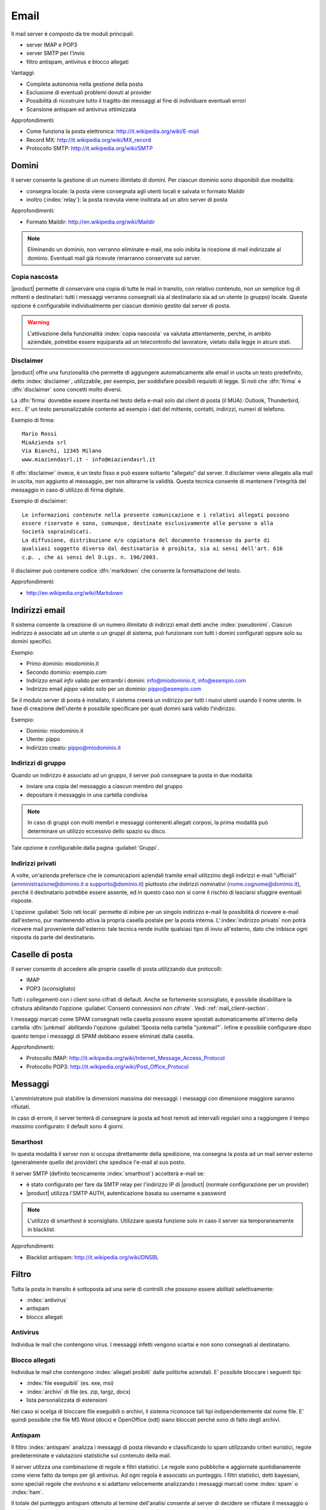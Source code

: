 .. _email-section:

=====
Email
=====

Il mail server è composto da tre moduli principali:

* server IMAP e POP3
* server SMTP per l'invio
* filtro antispam, antivirus e blocco allegati

Vantaggi:

* Completa autonomia nella gestione della posta
* Esclusione di eventuali problemi dovuti al provider
* Possibilità di ricostruire tutto il tragitto dei messaggi al fine di individuare eventuali errori
* Scansione antispam ed antivirus ottimizzata

Approfondimenti:
 
* Come funziona la posta elettronica: http://it.wikipedia.org/wiki/E-mail
* Record MX: http://it.wikipedia.org/wiki/MX_record
* Protocollo SMTP: http://it.wikipedia.org/wiki/SMTP


Domini
======

Il server consente la gestione di un numero illimitato di domini.
Per ciascun dominio sono disponibili due modalità:

* consegna locale: la posta viene consegnata agli utenti locali e salvata in formato Maildir
* inoltro (:index:`relay`): la posta ricevuta viene inoltrata ad un altro server di posta

Approfondimenti:

* Formato Maildir: http://en.wikipedia.org/wiki/Maildir


.. note:: Eliminando un dominio, non verranno eliminate e-mail, 
   ma solo inibita la ricezione di mail indirizzate al dominio. 
   Eventuali mail già ricevute rimarranno conservate sul server.

Copia nascosta
--------------

|product| permette di conservare una copia di tutte le mail in transito, con relativo contenuto,
non un semplice log di mittenti e destinatari: tutti i messaggi verranno consegnati sia al destinatario sia 
ad un utente (o gruppo) locale.
Questa opzione è configurabile individualmente per ciascun dominio gestito dal server di posta.

.. warning:: L'attivazione della funzionalità :index:`copia nascosta` va valutata attentamente, 
   perché, in ambito aziendale, potrebbe essere equiparata ad un telecontrollo del lavoratore, 
   vietato dalla legge in alcuni stati.

Disclaimer
----------

|product| offre una funzionalità che permette di aggiungere automaticamente alle email in uscita un testo predefinito, 
detto :index:`disclaimer`, utilizzabile, per esempio, per soddisfare possibili requisiti di legge.
Si noti che :dfn:`firma` e :dfn:`disclaimer` sono concetti molto diversi.

La :dfn:`firma` dovrebbe essere inserita nel testo della e-mail solo dal client di posta (il MUA): Outlook, Thunderbird, ecc..
E' un testo personalizzabile contente ad esempio i dati del mittente, contatti, indirizzi, numeri di telefono.

Esempio di firma: ::

 Mario Rossi
 MiaAzienda srl
 Via Bianchi, 12345 Milano
 www.miaziendasrl.it - info@miaziendasrl.it

Il :dfn:`disclaimer` invece, è un testo fisso e può essere soltanto "allegato" dal server.
Il disclaimer viene allegato alla mail in uscita, non aggiunto al messaggio, per non alterarne la validità.
Questa tecnica consente di mantenere l'integrità del messaggio in caso di utilizzo di firma digitale.

Esempio di disclaimer: ::

 Le informazioni contenute nella presente comunicazione e i relativi allegati possono
 essere riservate e sono, comunque, destinate esclusivamente alle persone o alla
 Società sopraindicati.
 La diffusione, distribuzione e/o copiatura del documento trasmesso da parte di
 qualsiasi soggetto diverso dal destinatario è proibita, sia ai sensi dell'art. 616
 c.p. , che ai sensi del D.Lgs. n. 196/2003.

Il disclaimer può contenere codice :dfn:`markdown` che consente la formattazione del testo.

Approfondimenti:

* http://en.wikipedia.org/wiki/Markdown


Indirizzi email
===============

Il sistema consente la creazione di un numero illimitato di indirizzi email detti anche :index:`pseudonimi`.
Ciascun indirizzo è associato ad un utente o un gruppi di sistema,
può funzionare con tutti i domini configurati oppure solo su domini specifici.

Esempio:

* Primo dominio: miodominio.it
* Secondo dominio: esempio.com
* Indirizzo email *info* valido per entrambi i domini: info@miodominio.it, info@esempio.com
* Indirizzo email *pippo* valido solo per un dominio: pippo@esempio.com

Se il modulo server di posta è installato, il sistema creerà un indirizzo per tutti i nuovi utenti usando il nome utente.
In fase di creazione dell'utente è possibile specificare per quali domini sarà valido l'indirizzo.

Esempio:

* Dominio: miodominio.it
* Utente: pippo
* Indirizzo creato: pippo@miodominio.it

Indirizzi di gruppo
-------------------

Quando un indirizzo è associato ad un gruppo, il server può consegnare la posta in due modalità:

* inviare una copia del messaggio a ciascun membro del gruppo
* depositare il messaggio in una cartella condivisa

.. note:: In caso di gruppi con molti membri e messaggi contenenti allegati corposi, la prima modalità
   può determinare un utilizzo eccessivo dello spazio su disco.

Tale opzione è configurabile dalla pagina :guilabel:`Gruppi`.


Indirizzi privati
-----------------

A volte, un'azienda preferisce che le comunicazioni aziendali tramite email utilizzino degli indirizzi e-mail "ufficiali"
(amministrazione@dominio.it o supporto@dominio.it) piuttosto che indirizzi nominativi (nome.cognome@dominio.it),
perché il destinatario potrebbe essere assente, ed in questo caso non si corre il rischio di lasciarsi sfuggire eventuali risposte.

L'opzione :guilabel:`Solo reti locali` permette di inibire per un singolo indirizzo e-mail la possibilità di ricevere e-mail dall'esterno,
pur mantenendo attiva la propria casella postale per la posta interna.
L':index:`indirizzo privato` non potrà ricevere mail proveniente dall'esterno: tale tecnica rende inutile qualsiasi 
tipo di invio all'esterno, dato che inibisce ogni risposta da parte del destinatario.



.. _mailboxes-section:

Caselle di posta
================

Il server consente di accedere alle proprie caselle di posta utilizzando due protocolli:

* IMAP
* POP3 (sconsigliato)

Tutti i collegamenti con i client sono cifrati di default.
Anche se fortemente sconsigliato, è possibile disabilitare la cifratura abilitando l'opzione :guilabel:`Consenti connessioni non cifrate`.
Vedi :ref:`mail_client-section`.

I messaggi marcati come SPAM consegnati nella casella possono essere spostati automaticamente all'interno della
cartella :dfn:`junkmail` abilitando l'opzione :guilabel:`Sposta nella cartella "junkmail"`.
Infine è possibile configurare dopo quanto tempo i messaggi di SPAM debbano essere eliminati dalla casella.

Approfondimenti:

* Protocollo IMAP: http://it.wikipedia.org/wiki/Internet_Message_Access_Protocol
* Protocollo POP3: http://it.wikipedia.org/wiki/Post_Office_Protocol 

.. _mail_messages-section:

Messaggi
========

L'amministratore può stabilire la dimensioni massima dei messaggi:
i messaggi con dimensione maggiore saranno rifiutati.

In caso di errore, il server tenterà di consegnare la posta ad host remoti ad intervalli regolari
sino a raggiungere il tempo massimo configurato: il default sono 4 giorni.

Smarthost
---------

In questa modalità il server non si occupa direttamente della spedizione, 
ma consegna la posta ad un mail server esterno (generalmente quello del provider) che spedisce l'e-mail al suo posto.

Il server SMTP (definito tecnicamente :index:`smarthost`) accetterà e-mail se:

* è stato configurato per fare da SMTP relay per l'indirizzo IP di |product| (normale configurazione per un provider)
* |product| utilizza l'SMTP AUTH, autenticazione basata su username e password

.. note:: L'utilizzo di smarthost è sconsigliato. Utilizzare questa funzione solo in caso
   il server sia temporaneamente in blacklist.

Approfondimenti:

* Blacklist antispam: http://it.wikipedia.org/wiki/DNSBL

Filtro
======

Tutta la posta in transito è sottoposta ad una serie di controlli che possono essere abilitati selettivamente:

* :index:`antivirus`
* antispam
* blocco allegati

Antivirus
---------

Individua le mail che contengono virus. I messaggi infetti vengono scartai e non sono consegnati al destinatario.

Blocco allegati
----------------

Individua le mail che contengono :index:`allegati proibiti` dalle politiche aziendali. E' possibile bloccare i seguenti
tipi:

* :index:`file eseguibili` (es. exe, msi)
* :index:`archivi` di file (es. zip, targz, docx)
* lista personalizzata di estensioni

Nel caso si scelga di bloccare file eseguibili o archivi, il sistema riconosce tali tipi indipendentemente dal nome file.
E' quindi possibile che file MS Word (docx) e OpenOffice (odt) siano bloccati perché sono di fatto degli archivi.


Antispam
--------

Il filtro :index:`antispam` analizza i messaggi di posta rilevando e classificando lo spam utilizzando criteri euristici, 
regole predeterminate e valutazioni statistiche sul contenuto della mail.

Il server utilizza una combinazione di regole e filtri statistici.
Le regole sono pubbliche e aggiornate quotidianamente come viene fatto da tempo per gli antivirus. Ad ogni regola è associato
un punteggio. I filtri statistici, detti bayesiani, sono speciali regole che evolvono e si adattano
velocemente analizzando i messaggi marcati come :index:`spam` o :index:`ham`.

Il totale del punteggio antispam ottenuto al termine dell'analisi consente al server di decidere se rifiutare 
il messaggio o marcarlo come spam.

Anche se sconsigliato, è possibile modificare le soglie con le opzioni :guilabel:`Soglia spam` e :guilabel:`Soglia rifiuto messaggio`.

.. note:: Anche se altamente improbabile, il sistema potrebbe assegnare un punteggio maggiore di 15 ad una mail valida. 
   In questo caso, il mittente riceverà un errore chiaro (552 spam score exceeded threshold).


Approfondimenti:

* Cos'è lo SPAM: http://it.wikipedia.org/wiki/Spam e http://wiki.apache.org/spamassassin/Spam
* Filtri bayesiani: http://en.wikipedia.org/wiki/Naive_Bayes_spam_filtering

.. _bayes-section:

Bayes
^^^^^

Il sistema antispam viene costantemente allenato attraverso i messaggi posizionati nella cartella :dfn:`junkmail`.
Per indicare al sistema una mail di spam non riconosciuta basterà spostarla nella apposita cartella :index:`junkmail`.
Per segnalare invece una mail valida erroneamente marcata come spam sarà necessario spostarla fuori da tale directory.

Di default, tutti gli utenti possono allenare i filtri in questo modo. 
Per restringere la facoltà di allenamento soltanto ad alcuni utenti,
è necessario creare un gruppo chiamato ``spamtrainers`` contenente gli utenti abilitati all'allenamento dei filtri.

.. note:: E' buona norma controllare costantemente la propria junkmail per non correre il rischio di perdere mail
   riconosciute erroneamente come spam.

Whitelist e blacklist
^^^^^^^^^^^^^^^^^^^^^

Whitelist e blacklist sono liste di indirizzi email rispettivamente sempre consentiti e sempre bloccati.

La sezione :guilabel:`Regole di accesso per indirizzi email` consente di creare tre tipi di regole:

* :guilabel:`Blocca da`: tutti i messaggi provenienti dal mittente indicato vengono sempre bloccati
* :guilabel:`Accetta da`: tutti i messaggi provenienti dal mittente indicato vengono sempre accettati
* :guilabel:`Accetta a`: tutti i messaggi destinati all'indirizzo indicato vengono sempre accettati

.. warning:: L'utilizzo di whitelist e blacklist è sconsigliato. Ricorrere a questa opzione
   solo se il sistema antispam fallisce il riconoscimento anche dopo un corretto allenamento
   dei filtri bayesiani.


Gestione coda
=============

I messaggi che devono essere inviati vengono posizionati una coda.
Qualora un messaggio non possa essere consegnato, il messaggio rimarrà nella coda sino a quando
non raggiungerà il tempo massimo configurato per l'invio (vedi :ref:`mail_messages-section`).

Mentre i messaggi sono in coda è possibile forzare un nuovo tentativo attraverso il pulsante
:guilabel:`Tenta l'invio`. In alternativa l'amministratore può selettivamente eliminare i messaggi in coda o
svuotare la coda con il pulsante :guilabel:`Elimina tutti`.

.. _mail_client-section:

Configurazione client
=====================

Il server supporta qualsiasi :index:`client mail`, le porte da configurare sono:

* IMAP: 143 con TLS
* POP3: 110 con TLS
* SMTP: 587 con TLS

Il server è raggiungibile dalla LAN usando i seguenti alias:

* smtp.<dominio>
* imap.<dominio>
* pop.<dominio>
* pop3.<dominio>

Esempio:

* Dominio: miosito.com
* Alias disponibili: smtp.miosito.com, imap.miosito.com, pop.miosito.com, pop3.miosito.com

Se il server di posta è anche DNS della rete, alcuni client di posta (es. Mozilla Thunderbird)
sono in grado utilizzare gli alias DNS per configurare automaticamente gli account di posta inserendo semplicemente
nome utente e dominio.


Alias DNS
=========

I seguenti alias DNS sono riservati:

* smtp.<dominio>
* imap.<dominio>
* pop.<dominio>
* pop3.<dominio>

Per disabilitare gli alias: ::

  config setprop postfix MxRecordStatus disabled
  signal-event nethserver-hosts-save

HELO personalizzato
===================

Il primo passo di una sessione SMTP è lo scambio del comando :index:`HELO` (o :index:`EHLO`). 
Tale comando richiede un parametro obbligatorio che l'RFC 1123 definisce come il nome di dominio principale, valido, del server.

Alcuni mail server, nel tentativo di ridurre lo spam, non accettano HELO con domini non registrati 
o comunque pretendono di effettuare alcuni controlli sulla validità del dominio, 
motivo per cui, se si utilizza un dominio non registrato come dominio principale, 
sarà impossibile spedire posta ai mail server che verificano il campo HELO.

|product| utilizza il valore del dominio principale (FQDN) come parametro del comando HELO.
Nel caso in cui non sia possibile configurare sul server un dominio reale,
ad esempio quando si vuole mantenere la consistenza con un server di dominio esistente,
è possibile comunque cambiare il dominio comunicato da HELO, tramite questi comandi: ::

  config setprop postfix HeloHost myhelo
  signal-event nethserver-mail-common-save

Dove ``myhelo`` è il dominio che si vuole utilizzare nel comando HELO.

Tale configurazione è utilizzabile anche quando non si è proprio in possesso di un dominio registrato, 
in questo caso è possibile registrare gratuitamente un DNS dinamico, 
associarlo all'IP pubblico del server ed utilizzare questo dominio come parametro ``HeloHost`` del precedente comando.


Policy invio
============

Tutti i client che vogliono spedire posta usando il server SMTP devono obbligatoriamente
utilizzare la porta di submission 587 con cifratura abilitata.

Il server implementa politiche di accesso supplementari che consentono configurazioni
particolari in caso di ambienti legacy.

Per abilitare l'invio sulla porta 25 con autenticazione da qualsiasi client sulla LAN o Internet,
usare questi comandi: ::

  config setprop postfix AccessPolicies smtpauth
  signal-event nethserver-mail-server-save

Per abilitare l'invio sulla porta 25 senza autenticazione da tutti i client nelle reti 
fidate, usare questi comandi: ::

  config setprop postfix AccessPolicies trustednetworks
  signal-event nethserver-mail-server-save

Le policy possono anche essere combinate: ::

  config setprop postfix AccessPolicies trustednetworks,smptauth
  signal-event nethserver-mail-server-save


Esistono però alcuni dispositivi che non supportano la cifratura o il cambio di porta.
In questo caso si può forzare la configurazione del mail server affinché accetti
l'invio da uno o più IP sulla porta 25 senza autenticazione: ::

  mkdir -p /etc/e-smith/templates-custom/etc/postfix/access
  echo "192.168.1.22 OK" >> /etc/e-smith/templates-custom/etc/postfix/access/20clients
  signal-event nethserver-mail-common-save
  signal-event nethserver-mail-server-save

.. warning:: Il cambio delle policy di default è sconsigliato e deve essere effettuato solo per gestire
   client speciali o situazioni temporanee.

Log
===

Tutte le operazioni sono salvate sui file di log:

* :file:`/var/log/maillog`: contiene tutte le operazioni di invio e consegna 
* :file:`/var/log/imap`: contiene tutte le azioni di login/logout alle caselle di posta
